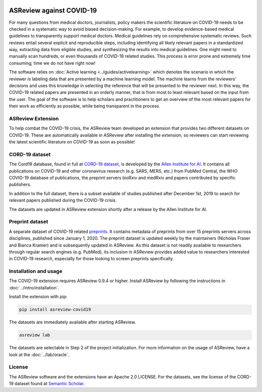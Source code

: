 .. figure:: https://raw.githubusercontent.com/asreview/asreview/master/images/intro-covid19-small.png
   :alt: ASReview against COVID19


ASReview against COVID-19
=========================

For many questions from medical doctors, journalists, policy makers the
scientific literature on COVID-19 needs to be checked in a systematic way to
avoid biased decision-making. For example, to develop evidence-based medical
guidelines to transparently support medical doctors. Medical guidelines rely on
comprehensive systematic reviews. Such reviews entail several explicit and
reproducible steps, including identifying all likely relevant papers in a
standardized way, extracting data from eligible studies, and synthesizing the
results into medical guidelines. One might need to manually scan hundreds, or
even thousands of COVID-19 related studies. This process is error prone and
extremely time consuming; time we do not have right now!

The software relies on :doc:`Active learning <../guides/activelearning>` which
denotes the scenario in which the reviewer is labeling data that are presented
by a machine learning model. The machine learns from the reviewers’ decisions
and uses this knowledge in selecting the reference that will be presented to the
reviewer next. In this way, the COVID-19 related papers are presented in an
orderly manner, that is from most to least relevant based on the input from the
user. The goal of the software is to help scholars and practitioners to get an
overview of the most relevant papers for their work as efficiently as possible,
while being transparent in the process.



ASReview Extension
------------------

To help combat the COVID-19 crisis, the ASReview team developed an extension
that provides two different datasets on COVID-19. These are automatically
available in ASReview after installing the extension, so reviewers can start
reviewing the latest scientific literature on COVID-19 as soon as possible!

CORD-19 dataset
---------------

The Cord19 database, found in full at `CORD-19 dataset
<https://arxiv.org/abs/2004.10706>`_, is developed by the `Allen Institute for
AI <https://www.semanticscholar.org/cord19>`_. It contains all publications on
COVID-19 and other coronavirus research (e.g. SARS, MERS, etc.) from PubMed
Central, the WHO COVID-19 database of publications, the preprint servers bioRxiv
and medRxiv and papers contributed by specific publishers.

In addition to the full dataset, there is a subset available of studies
published after December 1st, 2019 to search for relevant papers published
during the COVID-19 crisis.

The datasets are updated in ASReview extension shortly after a release by
the Allen Institute for AI.

Preprint dataset
-----------------

A separate dataset of COVID-19 related `preprints
<https://github.com/nicholasmfraser/covid19_preprints>`_. It contains metadata
of preprints from over 15 preprints servers across disciplines, published since
January 1, 2020. The preprint dataset is updated weekly by the maintainers
(Nicholas Fraser and Bianca Kramer) and is subsequently updated in ASReview. As
this dataset is not readily available to researchers through regular search
engines (e.g. PubMed), its inclusion in ASReview provides added value to
researchers interested in COVID-19 research, especially for those looking to
screen preprints specifically.


Installation and usage
----------------------

The COVID-19 extension requires ASReview 0.9.4 or higher. Install ASReview
by following the instructions in :doc:`../intro/installation`.

Install the extension with pip:

.. code:: bash

    pip install asreview-covid19

The datasets are immediately available after starting ASReview.

.. code:: bash

    asreview lab

The datasets are selectable in Step 2 of the project initialization. For more
information on the usage of ASReview, have a look at the :doc:`../lab/oracle`.

|ASReview CORD19 datasets|

License
-------

The ASReview software and the extensions have an Apache 2.0 LICENSE. For the
datasets, see the license of the CORD-19 dataset found at 
`Semantic Scholar <https://www.semanticscholar.org/cord19>`_.


.. |ASReview CORD19 datasets| image:: ../../images/asreview-covid19-screenshot.png
   :target: https://github.com/asreview/asreview-covid19
